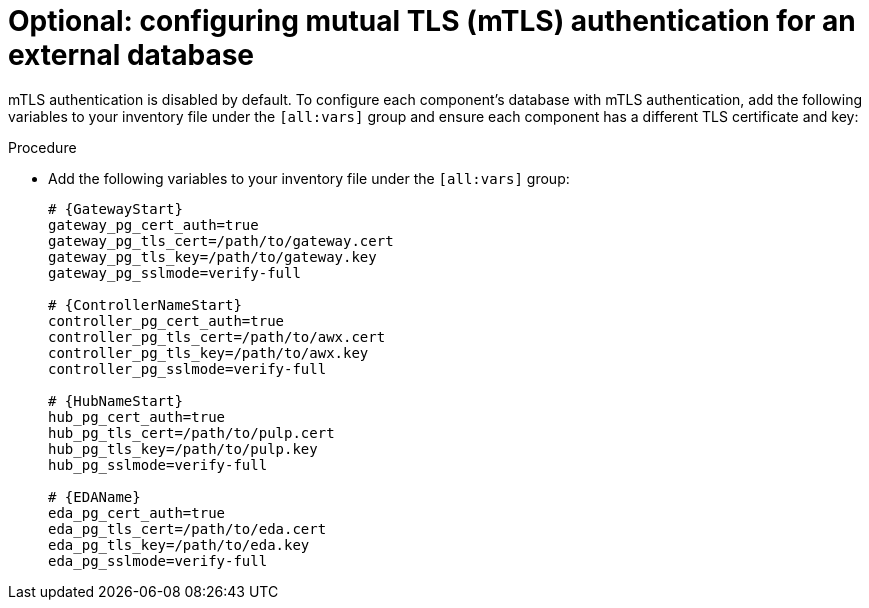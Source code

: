 :_mod-docs-content-type: PROCEDURE

[id="configure-ext-db-mtls"]
= Optional: configuring mutual TLS (mTLS) authentication for an external database

[role="_abstract"]
mTLS authentication is disabled by default. To configure each component's database with mTLS authentication, add the following variables to your inventory file under the `[all:vars]` group and ensure each component has a different TLS certificate and key:

.Procedure

* Add the following variables to your inventory file under the `[all:vars]` group:
+
[source,yaml,subs="+attributes"]
----
# {GatewayStart}
gateway_pg_cert_auth=true
gateway_pg_tls_cert=/path/to/gateway.cert
gateway_pg_tls_key=/path/to/gateway.key
gateway_pg_sslmode=verify-full

# {ControllerNameStart}
controller_pg_cert_auth=true
controller_pg_tls_cert=/path/to/awx.cert
controller_pg_tls_key=/path/to/awx.key
controller_pg_sslmode=verify-full

# {HubNameStart}
hub_pg_cert_auth=true
hub_pg_tls_cert=/path/to/pulp.cert
hub_pg_tls_key=/path/to/pulp.key
hub_pg_sslmode=verify-full

# {EDAName}
eda_pg_cert_auth=true
eda_pg_tls_cert=/path/to/eda.cert
eda_pg_tls_key=/path/to/eda.key
eda_pg_sslmode=verify-full
----
